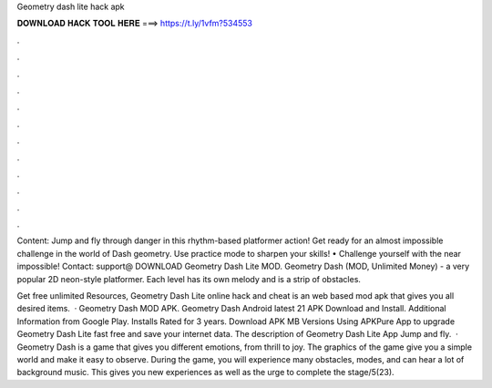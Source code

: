 Geometry dash lite hack apk



𝐃𝐎𝐖𝐍𝐋𝐎𝐀𝐃 𝐇𝐀𝐂𝐊 𝐓𝐎𝐎𝐋 𝐇𝐄𝐑𝐄 ===> https://t.ly/1vfm?534553



.



.



.



.



.



.



.



.



.



.



.



.

Content: Jump and fly through danger in this rhythm-based platformer action! Get ready for an almost impossible challenge in the world of Dash geometry. Use practice mode to sharpen your skills! • Challenge yourself with the near impossible! Contact: support@ DOWNLOAD Geometry Dash Lite MOD. Geometry Dash (MOD, Unlimited Money) - a very popular 2D neon-style platformer. Each level has its own melody and is a strip of obstacles.

Get free unlimited Resources, Geometry Dash Lite online hack and cheat is an web based mod apk that gives you all desired items.  · Geometry Dash MOD APK. Geometry Dash Android latest 21 APK Download and Install. Additional Information from Google Play. Installs Rated for 3 years. Download APK MB Versions Using APKPure App to upgrade Geometry Dash Lite fast free and save your internet data. The description of Geometry Dash Lite App Jump and fly.  · Geometry Dash is a game that gives you different emotions, from thrill to joy. The graphics of the game give you a simple world and make it easy to observe. During the game, you will experience many obstacles, modes, and can hear a lot of background music. This gives you new experiences as well as the urge to complete the stage/5(23).
